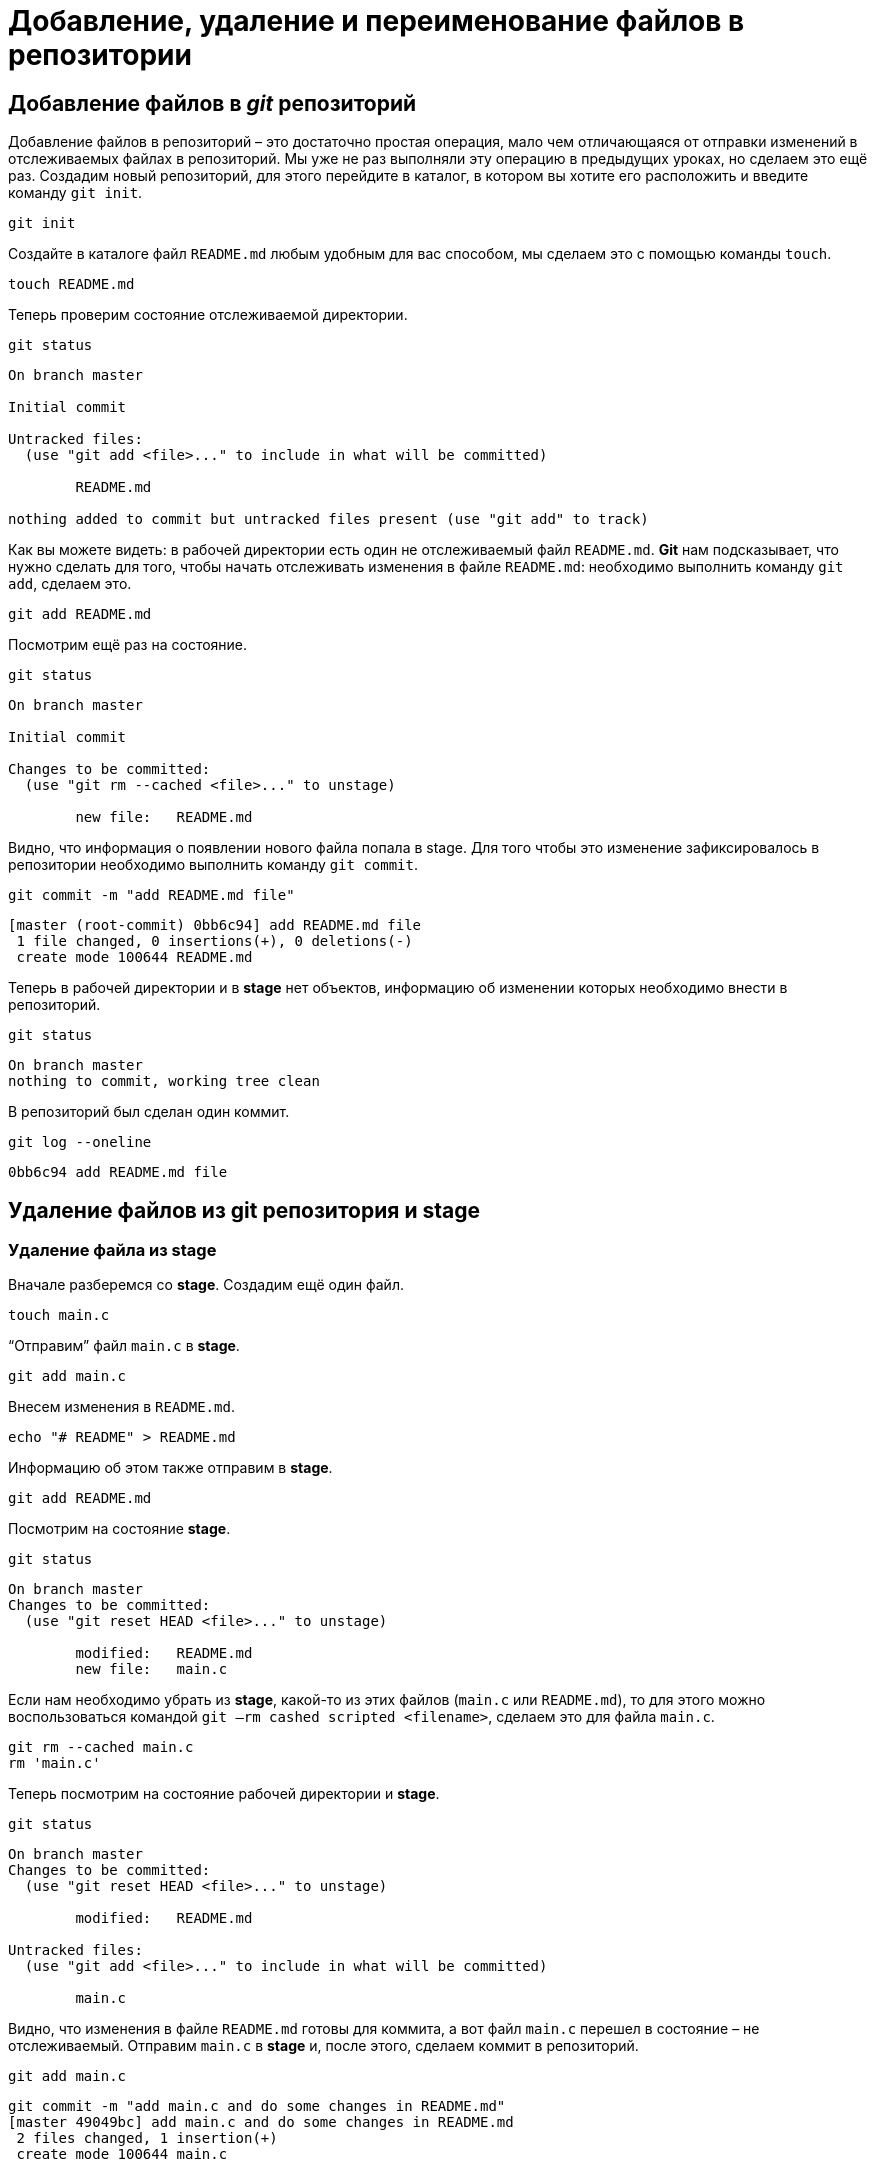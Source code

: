 = Добавление, удаление и переименование файлов в репозитории

== Добавление файлов в _git_ репозиторий

Добавление файлов в репозиторий – это достаточно простая операция, мало чем отличающаяся от отправки изменений в отслеживаемых файлах в репозиторий. Мы уже не раз выполняли эту операцию в предыдущих уроках, но сделаем это ещё раз. Создадим новый репозиторий, для этого перейдите в каталог, в котором вы хотите его расположить и введите команду `git init`.

[source, shell script]
git init

Создайте в каталоге файл `README.md` любым удобным для вас способом, мы сделаем это с помощью команды `touch`.

[source, shell script]
touch README.md

Теперь проверим состояние отслеживаемой директории.

[source, shell script]
git status

----
On branch master

Initial commit

Untracked files:
  (use "git add <file>..." to include in what will be committed)

        README.md

nothing added to commit but untracked files present (use "git add" to track)
----

Как вы можете видеть: в рабочей директории есть один не отслеживаемый файл `README.md`. *Git* нам подсказывает, что нужно сделать для того, чтобы начать отслеживать изменения в файле `README.md`: необходимо выполнить команду `git add`, сделаем это.

[source, shell script]
git add README.md

Посмотрим ещё раз на состояние.

[source, shell script]
git status

----
On branch master

Initial commit

Changes to be committed:
  (use "git rm --cached <file>..." to unstage)

        new file:   README.md
----

Видно, что информация о появлении нового файла попала в stage. Для того чтобы это изменение зафиксировалось в репозитории необходимо выполнить команду `git commit`.

[source, shell script]
git commit -m "add README.md file"

----
[master (root-commit) 0bb6c94] add README.md file
 1 file changed, 0 insertions(+), 0 deletions(-)
 create mode 100644 README.md
----

Теперь в рабочей директории и в *stage* нет объектов, информацию об изменении которых необходимо внести в репозиторий.

[source, shell script]
git status

----
On branch master
nothing to commit, working tree clean
----

В репозиторий был сделан один коммит.

[source, shell script]
git log --oneline

----
0bb6c94 add README.md file
----

== Удаление файлов из git репозитория и stage

=== Удаление файла из stage

Вначале разберемся со *stage*. Создадим ещё один файл.

[source, shell script]
touch main.c

“Отправим” файл `main.c` в *stage*.

[source, shell script]
git add main.c

Внесем изменения в `README.md`.

[source, shell script]
echo "# README" > README.md

Информацию об этом также отправим в *stage*.

[source, shell script]
git add README.md

Посмотрим на состояние *stage*.

[source, shell script]
git status

----
On branch master
Changes to be committed:
  (use "git reset HEAD <file>..." to unstage)

        modified:   README.md
        new file:   main.c
----

Если нам необходимо убрать из *stage*, какой-то из этих файлов (`main.c` или `README.md`), то для этого можно воспользоваться командой `git –rm cashed scripted <filename>`, сделаем это для файла `main.c`.

[source, shell script]
----
git rm --cached main.c
rm 'main.c'
----

Теперь посмотрим на состояние рабочей директории и *stage*.

[source, shell script]
git status

----
On branch master
Changes to be committed:
  (use "git reset HEAD <file>..." to unstage)

        modified:   README.md

Untracked files:
  (use "git add <file>..." to include in what will be committed)

        main.c
----

Видно, что изменения в файле `README.md` готовы для коммита, а вот файл `main.c` перешел в состояние – не отслеживаемый. Отправим `main.c` в *stage* и, после этого, сделаем коммит в репозиторий.

[source,shell script]
git add main.c

----
git commit -m "add main.c and do some changes in README.md"
[master 49049bc] add main.c and do some changes in README.md
 2 files changed, 1 insertion(+)
 create mode 100644 main.c
----

=== Удаление файлов из git репозитория

Удалить файл из репозитория можно двумя способами:

* удалить его из рабочей директории и уведомить об этом *git*
* воспользоваться средствами *git*

==== Первый способ

Для начала посмотрим, какие файлы у нас хранятся в репозитории.

[source,shell script]
git ls-tree master

----
100644 blob 7e59600739c96546163833214c36459e324bad0a    README.md
100644 blob e69de29bb2d1d6434b8b29ae775ad8c2e48c5391    main.c
----

Удалим файл `main.c` из рабочей директории.

[source, shell script]
----
rm main.c
ls
README.md
----

Уведомим об этом систему *git*.

[source, shell script]
----
git rm main.c
rm 'main.c'
----

Вместо команды `git rm` можно использовать `git add`, но само слово `add` в данном случае будет звучать несколько неоднозначно, поэтому лучше использовать `rm`. На данном этапе еще можно вернуть все назад с помощью команды `git checkout` — `<filename>`, в результате, в нашу рабочую директорию будет скопирован файл из репозитория. Создадим коммит, фиксирующий удаление файла.

[source, shell script]
git commit -m "remove main.c"

----
[master d4e22ae] remove main.c
 1 file changed, 0 insertions(+), 0 deletions(-)
 delete mode 100644 main.c
----

Теперь в репозитории остался только один файл `README.md`.

[source, shell script]
git ls-tree master

----
100644 blob 7e59600739c96546163833214c36459e324bad0a    README.md
----

==== Второй способ

Сразу использовать команду `git rm` без предварительного удаления файла из директории. Вновь создадим файл `main.c` и добавим его в репозиторий.

[source, shell script]
----
touch main.c
git add main.c
git commit -m "add main.c file"
----

----
[master 6d93049] add main.c file
 1 file changed, 0 insertions(+), 0 deletions(-)
 create mode 100644 main.c
----

[source, shell script]
git ls-tree master

----
100644 blob 7e59600739c96546163833214c36459e324bad0a    README.md
100644 blob e69de29bb2d1d6434b8b29ae775ad8c2e48c5391    main.c
----

Удалим файл из репозитория.

[source, shell script]
----
git rm main.c
rm 'main.c'
git commit -m "deleted: main.c file"
----

----
[master ba7d027] deleted: main.c file
 1 file changed, 0 insertions(+), 0 deletions(-)
 delete mode 100644 main.c
----

Файла `main.c` больше нет в репозитории.

[source, shell script]
git ls-tree master

----
100644 blob 7e59600739c96546163833214c36459e324bad0a    README.md
----

Его также нет и в рабочем каталоге.

[source,shell script]
----
ls
README.md
----

Удалите файл `README.md` из репозитория самостоятельно.

== Переименование файлов в git репозитории

Как и в случае с удалением, переименовать файл в *git* репозитории можно двумя способами – с использованием и без использования средств операционной системы.

=== Первый способ

Создадим файл `test_main_file.c` и добавим его в репозиторий.

[source,shell script]
----
touch test_main_file.c
git add test_main_file.c
git commit -m "add test_main_file.c"
----

----
[master 6cf53ac] add test_main_file.c
 1 file changed, 0 insertions(+), 0 deletions(-)
 create mode 100644 test_main_file.c
----

Содержимое репозитория после этого будет выглядеть так.

[source, shell script]
git ls-tree master

----
100644 blob e69de29bb2d1d6434b8b29ae775ad8c2e48c5391    test_main_file.c
----

Переименуем его на `test_main.c`.

Сделаем это в рабочей директории.

[source, shell script]
mv test_main_file.c test_main.c

Теперь отправим изменение в репозиторий.

[source, shell script]
----
git add .
git commit -m "Rename test_main_file.c"
----

----
[master 79528c4] Rename test_main_file.c
 1 file changed, 0 insertions(+), 0 deletions(-)
 rename test_main_file.c => test_main.c (100%)
----

В репозитории и в рабочей директории будет находится только файл `test_main.c`.

[source, shell script]
git ls-tree master

----
100644 blob e69de29bb2d1d6434b8b29ae775ad8c2e48c5391    test_main.c
----

[source, shell script]
----
ls
test_main.c
----

=== Второй способ

В рамках второго способа рассмотрим работу с командой `git mv`. Переименуем файл `test_main.c` в `main.c`. Текущее содержимое репозитория и рабочего каталога.

[source, shell script]
git ls-tree master

----
100644 blob e69de29bb2d1d6434b8b29ae775ad8c2e48c5391    test_main.c
----

[source, shell script]
ls

----
test_main.c
----

Переименуем файл `test_main.c` на `main.c` средствами *git*.

[source, shell script]
----
git mv test_main.c main.c
git commit -m "Rename test_main.c file"
----

----
[master c566f0e] Rename test_main.c file
 1 file changed, 0 insertions(+), 0 deletions(-)
 rename test_main.c => main.c (100%)
----

Имя файла изменилось как в репозитории, так и в рабочем каталоге.

[source, shell script]
git ls-tree master

----
100644 blob e69de29bb2d1d6434b8b29ae775ad8c2e48c5391    main.c
----

[source, shell script]
ls

----
main.c
----
